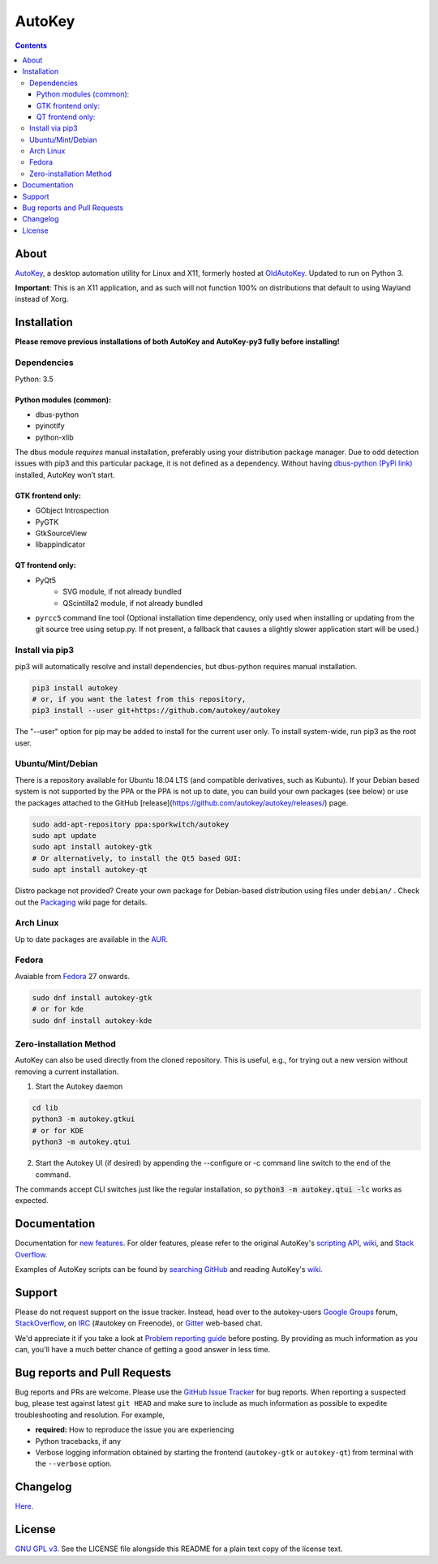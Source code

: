 =======
AutoKey
=======

.. image:: https://img.shields.io/badge/IRC-%23autokey%20on%20freenode-blue.svg
    :target: https://webchat.freenode.net/?channels=autokey

.. image:: https://badges.gitter.im/autokey/autokey.svg
   :alt: Join the chat at https://gitter.im/autokey/autokey
   :target: https://gitter.im/autokey/autokey

.. image:: http://img.shields.io/badge/stackoverflow-autokey-blue.svg
   :alt: Ask and answer questions on StackOverflow
   :target: https://stackoverflow.com/questions/tagged/autokey



.. contents::


About
=====
`AutoKey`_, a desktop automation utility for Linux and X11, formerly hosted at `OldAutoKey`_. Updated to run on Python 3. 

**Important**: This is an X11 application, and as such will not function 100% on distributions that default to using Wayland instead of Xorg.

.. _AutoKey: https://github.com/autokey/autokey
.. _OldAutoKey: https://code.google.com/archive/p/autokey/

Installation
============

**Please remove previous installations of both AutoKey and AutoKey-py3 fully before installing!**

Dependencies
++++++++++++

Python: 3.5

Python modules (common):
------------------------

- dbus-python
- pyinotify
- python-xlib

The dbus module *requires* manual installation, preferably using your distribution package manager.
Due to odd detection issues with pip3 and this particular package, it is not defined as a dependency.
Without having `dbus-python (PyPi link)`_ installed, AutoKey won’t start.

.. _dbus-python (PyPi link): https://pypi.org/project/dbus-python/

GTK frontend only:
------------------

- GObject Introspection
- PyGTK
- GtkSourceView
- libappindicator

QT frontend only:
-----------------

- PyQt5
    - SVG module, if not already bundled
    - QScintilla2 module, if not already bundled
- ``pyrcc5`` command line tool (Optional installation time dependency, only used when installing or updating from the git source tree using setup.py. If not present, a fallback that causes a slightly slower application start will be used.)


Install via pip3
++++++++++++++++

pip3 will automatically resolve and install dependencies, but dbus-python requires manual installation.

.. code:: sh

   pip3 install autokey
   # or, if you want the latest from this repository,
   pip3 install --user git+https://github.com/autokey/autokey

The "--user" option for pip may be added to install for the current user only.
To install system-wide, run pip3 as the root user.

Ubuntu/Mint/Debian
++++++++++++++++++
There is a repository available for Ubuntu 18.04 LTS (and compatible derivatives, such as Kubuntu).
If your Debian based system is not supported by the PPA or the PPA is not up to date, you can build your own packages
(see below) or use the packages attached to the GitHub [release](https://github.com/autokey/autokey/releases/) page.

.. code:: sh

   sudo add-apt-repository ppa:sporkwitch/autokey
   sudo apt update
   sudo apt install autokey-gtk
   # Or alternatively, to install the Qt5 based GUI:
   sudo apt install autokey-qt

Distro package not provided? Create your own package for Debian-based distribution using files under ``debian/`` . Check out the `Packaging`_ wiki page for details.

.. _Packaging: https://github.com/autokey/autokey/wiki/Packaging

Arch Linux
++++++++++

Up to date packages are available in the `AUR`_.

.. _AUR: https://aur.archlinux.org/packages/autokey-py3/ 


Fedora
++++++

Avaiable from Fedora_ 27 onwards.

.. _Fedora: https://apps.fedoraproject.org/packages/autokey

.. code:: sh

   sudo dnf install autokey-gtk
   # or for kde
   sudo dnf install autokey-kde

Zero-installation Method
++++++++++++++++++++++++

AutoKey can also be used directly from the cloned repository. This is useful, e.g., for trying
out a new version without removing a current installation.

1. Start the Autokey daemon

.. code:: sh

   cd lib
   python3 -m autokey.gtkui
   # or for KDE
   python3 -m autokey.qtui

2. Start the Autokey UI (if desired) by appending the --configure or -c command line switch to the end of the command.

The commands accept CLI switches just like the regular installation, so
:code:`python3 -m autokey.qtui -lc` works as expected.


Documentation
=============
Documentation for `new features`_. For older features, please refer to the original AutoKey's `scripting API`_, `wiki`_, and `Stack Overflow`_.

Examples of AutoKey scripts can be found by `searching GitHub`_ and reading AutoKey's `wiki`_.

.. _scripting API: https://autokey.github.io/index.html
.. _searching GitHub: https://github.com/search?l=Python&q=autokey&ref=cmdform&type=Repositories
.. _wiki: https://github.com/autokey/autokey/wiki
.. _Stack Overflow: https://stackoverflow.com/questions/tagged/autokey
.. _new features: https://github.com/autokey/autokey/blob/master/new_features.rst

Support
=======

Please do not request support on the issue tracker. Instead, head over to the autokey-users `Google Groups`_ forum, `StackOverflow`_, on `IRC`_ (#autokey on Freenode), or `Gitter`_ web-based chat.

We'd appreciate it if you take a look at `Problem reporting guide`_ before posting. By providing as much information as you can, you'll have a much better chance of getting a good answer in less time.

.. _Google Groups: https://groups.google.com/forum/#!forum/autokey-users
.. _StackOverflow: https://stackoverflow.com/questions/tagged/autokey
.. _IRC: irc://irc.freenode.net/#autokey
.. _Gitter: https://gitter.im/autokey/autokey
.. _Problem reporting guide: https://github.com/autokey/autokey/wiki/Problem-Reporting-Guide

Bug reports and Pull Requests
=============================
Bug reports and PRs are welcome. Please use the `GitHub Issue Tracker`_ for bug reports. When reporting a suspected bug, please test against latest ``git HEAD`` and make sure to include as much information as possible to expedite troubleshooting and resolution. For example,

* **required:** How to reproduce the issue you are experiencing
* Python tracebacks, if any
* Verbose logging information obtained by starting the frontend (``autokey-gtk`` or ``autokey-qt``) from terminal with the ``--verbose`` option.

.. _GitHub Issue Tracker: https://github.com/autokey/autokey/issues

Changelog
=========
Here__.

__ https://github.com/autokey/autokey/blob/master/CHANGELOG.rst

License
=======
`GNU GPL v3.`_ See the LICENSE file alongside this README for a plain text copy of the license text.

.. _GNU GPL v3.: https://www.gnu.org/licenses/gpl.html

